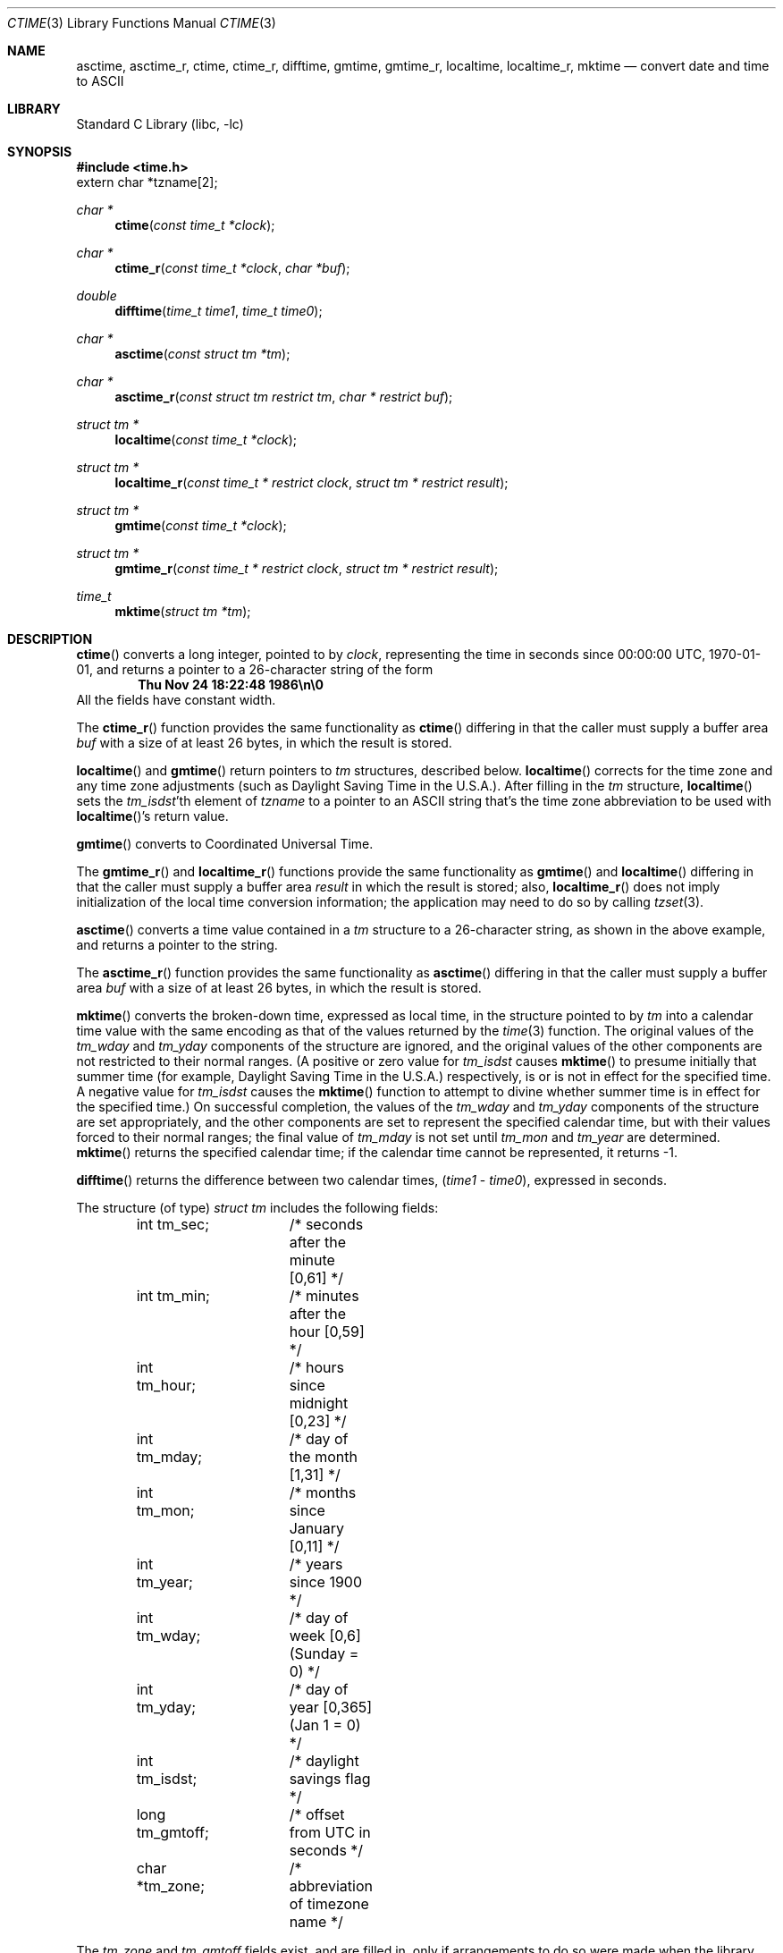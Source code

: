 .\"	$NetBSD: ctime.3,v 1.24 2001/09/16 01:35:53 wiz Exp $
.Dd March 31, 2001
.Dt CTIME 3
.Os
.Sh NAME
.Nm asctime ,
.Nm asctime_r ,
.Nm ctime ,
.Nm ctime_r ,
.Nm difftime ,
.Nm gmtime ,
.Nm gmtime_r ,
.Nm localtime ,
.Nm localtime_r ,
.Nm mktime
.Nd convert date and time to ASCII
.Sh LIBRARY
.Lb libc
.Sh SYNOPSIS
.Fd #include <time.h>
.Dv extern char *tzname[2];
.Ft char *
.Fn ctime "const time_t *clock"
.Ft char *
.Fn ctime_r "const time_t *clock"  "char *buf"
.Ft double
.Fn difftime "time_t time1" "time_t time0"
.Ft char *
.Fn asctime "const struct tm *tm"
.Ft char *
.Fn asctime_r "const struct tm restrict tm" "char * restrict buf"
.Ft struct tm *
.Fn localtime "const time_t *clock"
.Ft struct tm *
.Fn localtime_r "const time_t * restrict clock" "struct tm * restrict result"
.Ft struct tm *
.Fn gmtime "const time_t *clock"
.Ft struct tm *
.Fn gmtime_r "const time_t * restrict clock" "struct tm * restrict result"
.Ft time_t
.Fn mktime "struct tm *tm"
.Sh DESCRIPTION
.Fn ctime
converts a long integer, pointed to by
.Fa clock ,
representing the time in seconds since 00:00:00 UTC, 1970-01-01,
and returns a pointer to a 26-character string of the form
.Dl Thu Nov 24 18:22:48 1986\en\e0
All the fields have constant width.
.Pp
The
.Fn ctime_r
function provides the same functionality as
.Fn ctime
differing in that the caller must supply a buffer area
.Fa buf
with a size of at least 26 bytes, in which the result is stored.
.Pp
.Fn localtime
and
.Fn gmtime
return pointers to
.Va tm
structures, described below.
.Fn localtime
corrects for the time zone and any time zone adjustments
(such as Daylight Saving Time in the U.S.A.).
After filling in the
.Va tm
structure,
.Fn localtime
sets the
.Fa tm_isdst Ns 'th
element of
.Fa tzname
to a pointer to an
ASCII string that's the time zone abbreviation to be used with
.Fn localtime Ns 's
return value.
.Pp
.Fn gmtime
converts to Coordinated Universal Time.
.Pp
The
.Fn gmtime_r
and
.Fn localtime_r
functions provide the same functionality as
.Fn gmtime
and
.Fn localtime
differing in that the caller must supply a buffer area
.Fa result
in which the result is stored; also,
.Fn localtime_r
does not imply initialization of the local time conversion information;
the application may need to do so by calling
.Xr tzset 3 .
.Pp
.Fn asctime
converts a time value contained in a
.Va tm
structure to a 26-character string, as shown in the above example,
and returns a pointer to the string.
.Pp
The
.Fn asctime_r
function provides the same functionality as
.Fn asctime
differing in that the caller must supply a buffer area
.Fa buf
with a size of at least 26 bytes, in which the result is stored.
.Pp
.Fn mktime
converts the broken-down time, expressed as local time,
in the structure pointed to by
.Fa tm
into a calendar time value with the same encoding as that of the values
returned by the
.Xr time 3
function.
The original values of the
.Fa tm_wday
and
.Fa tm_yday
components of the structure are ignored,
and the original values of the other components are not restricted
to their normal ranges.
(A positive or zero value for
.Fa tm_isdst
causes
.Fn mktime
to presume initially that summer time (for example, Daylight Saving Time
in the U.S.A.) respectively,
is or is not in effect for the specified time.  A negative value for
.Fa tm_isdst
causes the
.Fn mktime
function to attempt to divine whether summer time is in effect
for the specified time.)
On successful completion, the values of the
.Fa tm_wday
and
.Fa tm_yday
components of the structure are set appropriately,
and the other components are set to represent the specified calendar time,
but with their values forced to their normal ranges; the final value of
.Fa tm_mday
is not set until
.Fa tm_mon
and
.Fa tm_year
are determined.
.Fn mktime
returns the specified calendar time; if the calendar time cannot be
represented, it returns -1.
.Pp
.Fn difftime
returns the difference between two calendar times,
.Fa ( time1 No - Fa time0 ) ,
expressed in seconds.
.Pp
The structure (of type)
.Va "struct tm"
includes the following fields:
.Bd -literal -offset indent
int tm_sec;	/* seconds after the minute [0,61] */
int tm_min;	/* minutes after the hour [0,59] */
int tm_hour;	/* hours since midnight [0,23] */
int tm_mday;	/* day of the month [1,31] */
int tm_mon;	/* months since January [0,11] */
int tm_year;	/* years since 1900 */
int tm_wday;	/* day of week [0,6] (Sunday = 0) */
int tm_yday;	/* day of year [0,365] (Jan 1 = 0) */
int tm_isdst;	/* daylight savings flag */
long tm_gmtoff;	/* offset from UTC in seconds */
char *tm_zone;	/* abbreviation of timezone name */
.Ed
.Pp
The
.Fa tm_zone
and
.Fa tm_gmtoff
fields exist, and are filled in, only if arrangements to do
so were made when the library containing these functions was
created.
There is no guarantee that these fields will continue to exist
in this form in future releases of this code.
.Pp
.Fa tm_isdst
is non-zero if summer time is in effect.
.Pp
.Fa tm_gmtoff
is the offset (in seconds) of the time represented
from UTC, with positive values indicating east
of the Prime Meridian.
.Sh FILES
.Bl -tag -width /usr/share/zoneinfo/posixrules -compact
.It Pa /etc/localtime
local time zone file
.It Pa /usr/share/zoneinfo
time zone information directory
.It Pa /usr/share/zoneinfo/posixrules
used with POSIX-style TZ's
.It Pa /usr/share/zoneinfo/GMT
for UTC leap seconds
.El
.Pp
If
.Pa /usr/share/zoneinfo/GMT
is absent, UTC leap seconds are loaded from
.Pa /usr/share/zoneinfo/posixrules .
.Sh SEE ALSO
.Xr getenv 3 ,
.Xr strftime 3 ,
.Xr time 3 ,
.Xr tzset 3 ,
.Xr tzfile 5
.Sh STANDARDS
The
.Fn ctime ,
.Fn difftime ,
.Fn asctime ,
.Fn localtime ,
.Fn gmtime
and
.Fn mktime
functions conform to
.St -ansiC
The
.Fn ctime_r ,
.Fn asctime_r ,
.Fn localtime_r
and
.Fn gmtime_r
functions conform to
.St -p1003.1c-95 .
.Sh NOTES
The return values point to static data; the data is overwritten by
each call.  The
.Fa tm_zone
field of a returned
.Va "struct tm"
points to a static array of characters, which will also be overwritten
at the next call (and by calls to
.Xr tzset 3 ) .
.Pp
Avoid using out-of-range values with
.Fn mktime
when setting up lunch with promptness sticklers in Riyadh.
.\" @(#)newctime.3     7.14
